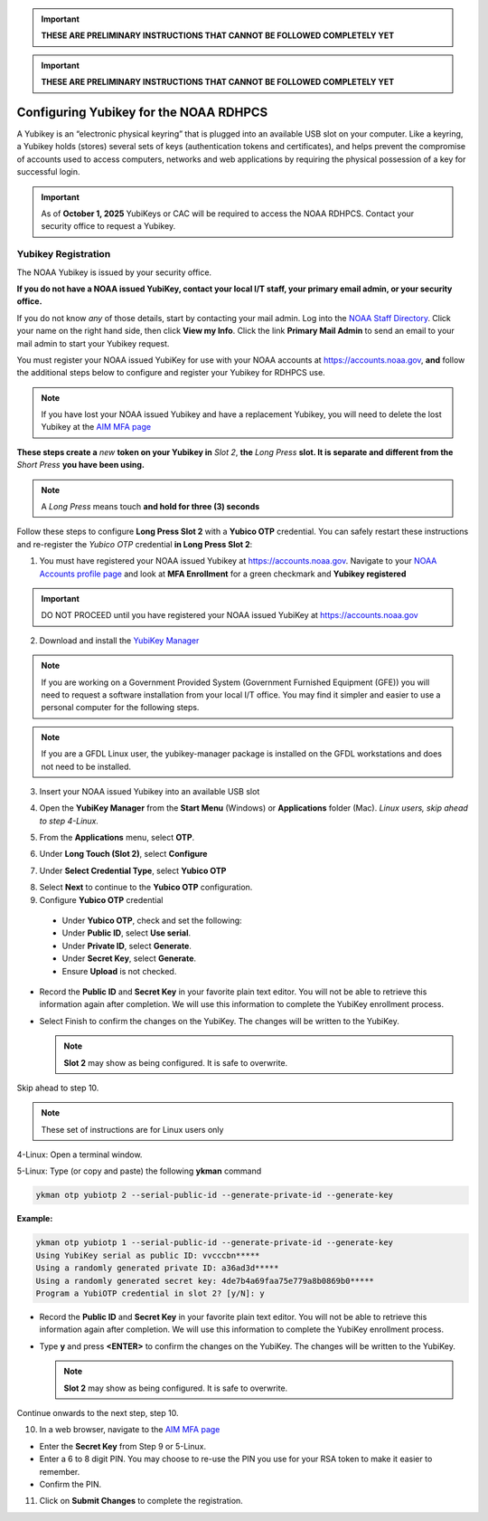 .. _yubikey-user-instructions:

.. important::

   **THESE ARE PRELIMINARY INSTRUCTIONS THAT CANNOT BE FOLLOWED COMPLETELY YET**

.. important::

   **THESE ARE PRELIMINARY INSTRUCTIONS THAT CANNOT BE FOLLOWED COMPLETELY YET**

Configuring Yubikey for the NOAA RDHPCS
=======================================

A Yubikey is an “electronic physical keyring” that is plugged into an
available USB slot on your computer. Like a keyring, a Yubikey holds
(stores) several sets of keys (authentication tokens and
certificates), and helps prevent the compromise of accounts used to
access computers, networks and web applications by requiring the
physical possession of a key for successful login.

.. image:: /images/yubi-usbac.png
   :align: center

.. important::

   As of **October 1, 2025** YubiKeys or CAC will be required to
   access the NOAA RDHPCS.  Contact your security office to request a
   Yubikey.

Yubikey Registration
--------------------

The NOAA Yubikey is issued by your security office.

**If you do not have a NOAA issued YubiKey, contact your local I/T
staff, your primary email admin, or your security office.**

If you do not know *any* of those details, start by contacting your
mail admin.  Log into the `NOAA Staff Directory
<https://nsd.rdc.noaa.gov/member/details>`_.  Click your name on
the right hand side, then click **View my Info**.  Click the link
**Primary Mail Admin** to send an email to your mail admin to start your
Yubikey request.

You must register your NOAA issued YubiKey for use with your NOAA
accounts at https://accounts.noaa.gov, **and** follow the additional
steps below to configure and register your Yubikey for RDHPCS use.

.. note::

   If you have lost your NOAA issued Yubikey and have a replacement
   Yubikey, you will need to delete the lost Yubikey at the
   `AIM MFA page <https://aim.rdhpcs.noaa.gov/cgi-bin/mfa.pl>`_

**These steps create a** *new* **token on your Yubikey in** *Slot 2*,
**the** *Long Press* **slot.  It is separate and different from the**
*Short Press* **you have been using.**

.. note::

   A *Long Press* means touch **and hold for three (3) seconds**


Follow these steps to configure **Long Press Slot 2** with a **Yubico
OTP** credential.  You can safely restart these instructions and
re-register the *Yubico OTP* credential **in Long Press Slot 2**:

1. You must have registered your NOAA issued Yubikey at
   https://accounts.noaa.gov.  Navigate to your `NOAA Accounts profile
   page
   <https://accounts.noaa.gov/enduser/?realm=noaa-online#/profile>`_
   and look at **MFA Enrollment** for a green checkmark and **Yubikey
   registered**

.. image:: /images/noaa-accounts-profile.png
        :scale: 70%

.. important::

   DO NOT PROCEED until you have registered your NOAA issued YubiKey
   at https://accounts.noaa.gov

2. Download and install the `YubiKey Manager <https://www.yubico.com/support/download/yubikey-manager/>`_

.. note::

   If you are working on a Government Provided System (Government
   Furnished Equipment (GFE)) you will need to request a software
   installation from your local I/T office.  You may find it simpler
   and easier to use a personal computer for the following steps.

.. note::

   If you are a GFDL Linux user, the yubikey-manager package is
   installed on the GFDL workstations and does not need to be
   installed.

3. Insert your NOAA issued Yubikey into an available USB slot

4. Open the **YubiKey Manager** from the **Start Menu** (Windows) or
   **Applications** folder (Mac).  *Linux users, skip ahead to step 4-Linux.*

   .. image:: /images/yk-mgr-main.png
              :scale: 40%

5. From the **Applications** menu, select **OTP**.

.. image:: /images/yk-mgr-app-otp.png
              :scale: 40%

6. Under **Long Touch (Slot 2)**, select **Configure**

.. image:: /images/yk-mgr-otp.png
              :scale: 40%

7. Under **Select Credential Type**, select **Yubico OTP**

.. image:: /images/yk-mgr-otp-cred.png
              :scale: 40%

8. Select **Next** to continue to the **Yubico OTP** configuration.

9. Configure **Yubico OTP** credential

  - Under **Yubico OTP**, check and set the following:
  - Under **Public ID**, select **Use serial**.
  - Under **Private ID**, select **Generate**.
  - Under **Secret Key**, select **Generate**.
  - Ensure **Upload** is not checked.

.. image:: /images/yk-mgr-otp-register.png
              :scale: 40%

- Record the **Public ID** and **Secret Key** in your favorite plain
  text editor. You will not be able to retrieve this information again
  after completion. We will use this information to complete the
  YubiKey enrollment process.

- Select Finish to confirm the changes on the YubiKey. The changes
  will be written to the YubiKey.

  .. note::
     **Slot 2** may show as being configured.  It is safe to overwrite.

Skip ahead to step 10.

.. note::

   These set of instructions are for Linux users only

4-Linux: Open a terminal window.

5-Linux: Type (or copy and paste) the following **ykman** command

.. code-block:: console

   ykman otp yubiotp 2 --serial-public-id --generate-private-id --generate-key

**Example:**

.. code-block:: console

        ykman otp yubiotp 1 --serial-public-id --generate-private-id --generate-key
        Using YubiKey serial as public ID: vvcccbn*****
        Using a randomly generated private ID: a36ad3d*****
        Using a randomly generated secret key: 4de7b4a69faa75e779a8b0869b0*****
        Program a YubiOTP credential in slot 2? [y/N]: y

- Record the **Public ID** and **Secret Key** in your favorite plain
  text editor. You will not be able to retrieve this information again
  after completion. We will use this information to complete the
  YubiKey enrollment process.

- Type **y** and press **<ENTER>** to confirm the changes on the
  YubiKey. The changes will be written to the YubiKey.

  .. note::
     **Slot 2** may show as being configured.  It is safe to overwrite.

Continue onwards to the next step, step 10.

10. In a web browser, navigate to the `AIM MFA page <https://aim.rdhpcs.noaa.gov/cgi-bin/mfa.pl>`_

.. image:: /images/yk-aim.png

- Enter the **Secret Key** from Step 9 or 5-Linux.

- Enter a 6 to 8 digit PIN.  You may choose to re-use the PIN you use
  for your RSA token to make it easier to remember.

- Confirm the PIN.

11. Click on **Submit Changes** to complete the registration.




